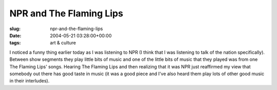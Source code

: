 NPR and The Flaming Lips
========================

:slug: npr-and-the-flaming-lips
:date: 2004-05-21 03:28:00+00:00
:tags: art & culture

I noticed a funny thing earlier today as I was listening to NPR (I think
that I was listening to talk of the nation specifically). Between show
segments they play little bits of music and one of the little bits of
music that they played was from one The Flaming Lips' songs. Hearing The
Flaming Lips and then realizing that it was NPR just reaffirmed my view
that somebody out there has good taste in music (it was a good piece and
I've also heard them play lots of other good music in their interludes).
